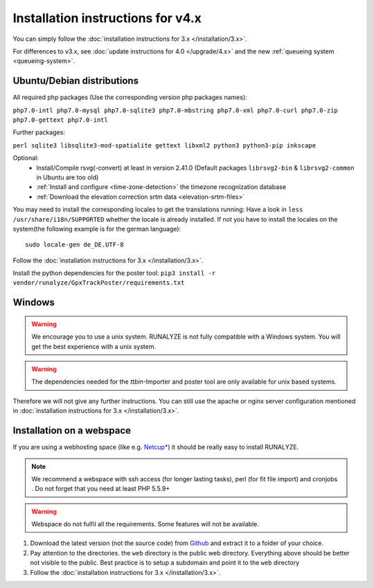 
Installation instructions for v4.x
==================================

You can simply follow the :doc:`installation instructions for 3.x </installation/3.x>`.

For differences to v3.x, see :doc:`update instructions for 4.0 </upgrade/4.x>`
and the new :ref:`queueing system <queueing-system>`.

Ubuntu/Debian distributions
---------------------------

All required php packages (Use the corresponding version php packages names):

``php7.0-intl php7.0-mysql php7.0-sqlite3 php7.0-mbstring php7.0-xml php7.0-curl php7.0-zip php7.0-gettext php7.0-intl``

Further packages:

``perl sqlite3 libsqlite3-mod-spatialite gettext libxml2 python3 python3-pip inkscape``

Optional:
 * Install/Compile rsvg(-convert) at least in version 2.41.0 (Default packages ``librsvg2-bin`` & ``librsvg2-common`` in Ubuntu are too old)
 * :ref:`Install and configure <time-zone-detection>` the timezone recognization database
 * :ref:`Download the elevation correction srtm data <elevation-srtm-files>`

You may need to install the corresponding locales to get the translations running:
Have a look in ``less /usr/share/i18n/SUPPORTED`` whether the locale is already installed.
If not you have to install the locales on the system(the following example is for the german language)::

    sudo locale-gen de_DE.UTF-8

Follow the :doc:`installation instructions for 3.x </installation/3.x>`.

Install the python dependencies for the poster tool: ``pip3 install -r vendor/runalyze/GpxTrackPoster/requirements.txt``

Windows
-------

.. warning:: We encourage you to use a unix system. RUNALYZE is not fully compatible with a Windows system. You will get the best experience with a unix system.

.. warning:: The dependencies needed for the `ttbin`-Importer and poster tool are only available for unix based systems.

Therefore we will not give any further instructions. You can still use the apache or nginx server configuration mentioned in :doc:`installation instructions for 3.x </installation/3.x>`.

Installation on a webspace
---------------------------
If you are using a webhosting space (like e.g. `Netcup* <https://www.netcup.eu/bestellen/produkt.php?produkt=1213>`_) it should be really easy to install RUNALYZE.

.. note:: We recommend a webspace with ssh access (for longer lasting tasks), perl (for fit file import) and cronjobs . Do not forget that you need at least PHP 5.5.9+

.. warning:: Webspace do not fulfil all the requirements. Some features will not be available.

1. Download the latest version (not the source code) from `Github <https://github.com/Runalyze/Runalyze/releases>`_ and extract it to a folder of your choice.
2. Pay attention to the directories. the ``web`` directory is the public web directory. Everything above should be better not visible to the public. Best practice is to setup a subdomain and point it to the ``web`` directory
3. Follow the :doc:`installation instructions for 3.x </installation/3.x>`.
